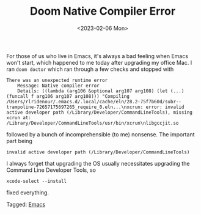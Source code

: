 #+TITLE: Doom Native Compiler Error
#+draft: false
#+filetags: emacs osx 
#+date: <2023-02-06 Mon>
#+lastmod: 2023-02-06T13:27:39
#+mathjax: 

For those of us who live in Emacs, it's always a bad feeling when Emacs won't start, which happened to me today after upgrading my office Mac. I ran =doom doctor= which ran through a few checks and stopped with 

#+begin_src shell
There was an unexpected runtime error
    Message: Native compiler error
    Details: ((lambda (arg106 &optional arg107 arg108) (let (...) (funcall f arg106 arg107 arg108))) "Compiling /Users/rlridenour/.emacs.d/.local/cache/eln/28.2-75f7b60d/subr--trampoline-72657175697265_require_0.eln...\nxcrun: error: invalid active developer path (/Library/Developer/CommandLineTools), missing xcrun at: /Library/Developer/CommandLineTools/usr/bin/xcrun\nlibgccjit.so
#+end_src

followed by a bunch of incomprehensible (to me) nonsense. The important part being

#+begin_src shell
invalid active developer path (/Library/Developer/CommandLineTools)
#+end_src

I always forget that upgrading the OS usually necessitates upgrading the Command Line Developer Tools, so 

#+begin_src shell
xcode-select --install
#+end_src

fixed everything.


#+begin_tagline
Tagged: [[file:../tags/emacs.org][Emacs]]
#+end_tagline
